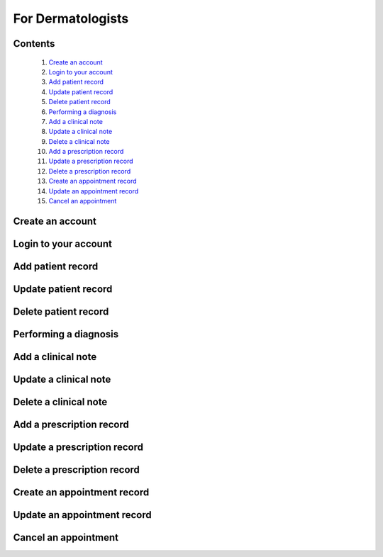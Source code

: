 

==================
For Dermatologists
==================

Contents
--------
   1. `Create an account <#create-an-account>`_
   2. `Login to your account <#login-to-your-account>`_
   3. `Add patient record <#add-patient-record>`_
   4. `Update patient record <#update-patient-record>`_
   5. `Delete patient record <#delete-patient-record>`_
   6. `Performing a diagnosis <#performing-a-diagnosis>`_
   7. `Add a clinical note <#add-a-clinical-note>`_
   8. `Update a clinical note <#update-a-clinical-note>`_
   9. `Delete a clinical note <#delete-a-clinical-note>`_
   10. `Add a prescription record <#add-a-prescription-record>`_
   11. `Update a prescription record <#update-a-prescription-record>`_
   12. `Delete a prescription record <#delete-a-prescription-record>`_
   13. `Create an appointment record <#create-an-appointment-record>`_
   14. `Update an appointment record <#update-an-appointment-record>`_
   15. `Cancel an appointment <#cancel-an-appointment>`_


Create an account
-----------------

.. tabs::

   .. tab:: On the web
      1. **Visit the DermVision Website:**
         - Open your web browser and go to `https://www.dermvision.com`.

      2. **Navigate to the Registration Page:**
         - On the homepage, click on the "Sign Up" or "Register" button.

      3. **Enter Your Information:**
         - Fill in the required fields:
         - **First Name**
         - **Last Name**
         - **Email Address**
         - **Password** (Choose a strong password for security)
         - Optional fields may include your phone number and address.

      4. **Accept Terms and Conditions:**
         - Read and accept the Terms and Conditions and Privacy Policy.
         - Check the box to agree.

      5. **Submit Your Information:**
         - Click "Register" or "Sign Up" to create your account.
         - You will receive a confirmation email with a verification link.

      6. **Verify Your Email:**
         - Open your email inbox and find the confirmation email from DermVision.
         - Click the verification link to activate your account.
      
   .. tab:: On mobile


Login to your account
---------------------

.. tabs::

   .. tab:: On the web
      1. **Visit the DermVision Website:**
         - Open your web browser and go to `https://www.dermvision.com`.

      2. **Navigate to the Registration Page:**
         - On the homepage, click on the "Sign Up" or "Register" button.

      3. **Enter Your Information:**
         - Fill in the required fields:
         - **First Name**
         - **Last Name**
         - **Email Address**
         - **Password** (Choose a strong password for security)
         - Optional fields may include your phone number and address.

      4. **Accept Terms and Conditions:**
         - Read and accept the Terms and Conditions and Privacy Policy.
         - Check the box to agree.

      5. **Submit Your Information:**
         - Click "Register" or "Sign Up" to create your account.
         - You will receive a confirmation email with a verification link.

      6. **Verify Your Email:**
         - Open your email inbox and find the confirmation email from DermVision.
         - Click the verification link to activate your account.
      
   .. tab:: On mobile


Add patient record
------------------

.. tabs::

   .. tab:: On the web
      
   .. tab:: On mobile


Update patient record
------------------

.. tabs::

   .. tab:: On the web
     
   .. tab:: On mobile


Delete patient record
---------------------

.. tabs::

   .. tab:: On the web
     
   .. tab:: On mobile

Performing a diagnosis
----------------------

.. tabs::

   .. tab:: On the web
     
   .. tab:: On mobile


Add a clinical note
-------------------

.. tabs::

   .. tab:: On the web
     
   .. tab:: On mobile


Update a clinical note
----------------------

.. tabs::

   .. tab:: On the web
     
   .. tab:: On mobile


Delete a clinical note
----------------------

.. tabs::

   .. tab:: On the web
     
   .. tab:: On mobile


Add a prescription record
-------------------------

.. tabs::

   .. tab:: On the web
     
   .. tab:: On mobile

Update a prescription record
----------------------------

.. tabs::

   .. tab:: On the web
     
   .. tab:: On mobile

Delete a prescription record
----------------------------

.. tabs::

   .. tab:: On the web
     
   .. tab:: On mobile


Create an appointment record
----------------------------

.. tabs::

   .. tab:: On the web
     
   .. tab:: On mobile

Update an appointment record
----------------------------

.. tabs::

   .. tab:: On the web
     
   .. tab:: On mobile


Cancel an appointment
---------------------

.. tabs::

   .. tab:: On the web
     
   .. tab:: On mobile